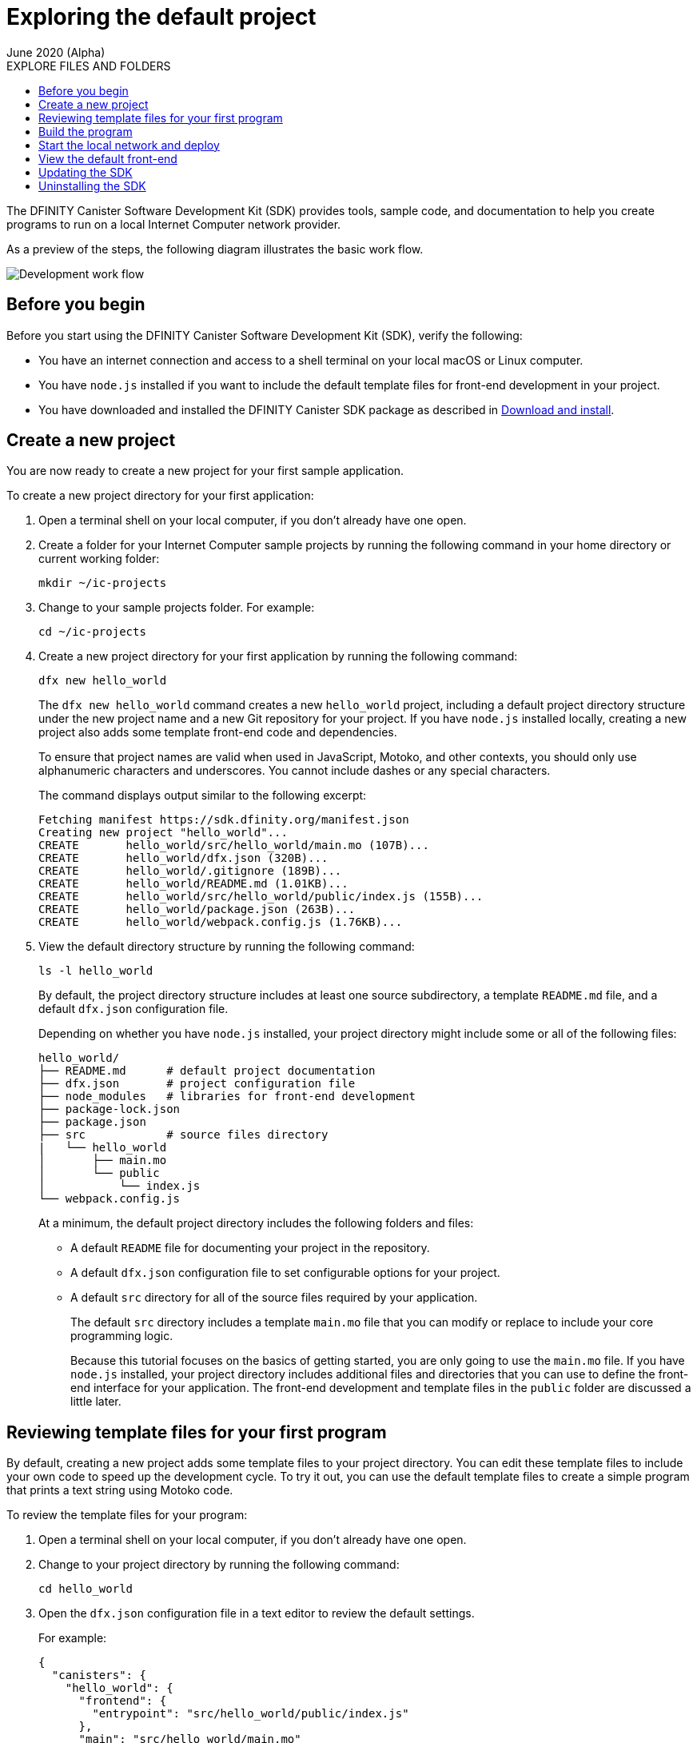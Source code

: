 = Exploring the default project
June 2020 (Alpha)
:toc:
:toc: right
:toc-title: EXPLORE FILES AND FOLDERS
:toclevels: 3
:proglang: Motoko
:platform: Internet Computer platform
:IC: Internet Computer
:company-id: DFINITY
:sdk-short-name: DFINITY Canister SDK
:sdk-long-name: DFINITY Canister Software Development Kit (SDK)

The {sdk-long-name} provides tools, sample code, and documentation to help you create programs to run on a local {IC} network provider.

As a preview of the steps, the following diagram illustrates the basic work flow.

image:dev-workflow-overview-getstarted.png[Development work flow]

== Before you begin

Before you start using the {sdk-long-name}, verify the following:

* You have an internet connection and access to a shell terminal on your local macOS or Linux computer.
* You have `+node.js+` installed if you want to include the default template files for front-end development in your project.
* You have downloaded and installed the {sdk-short-name} package as described in link:../../quickstart/quickstart{outfilesuffix}#download-and-install[Download and install].

[[create-a-new-project]]
== Create a new project

You are now ready to create a new project for your first sample application.

To create a new project directory for your first application:

. Open a terminal shell on your local computer, if you don’t already have one open.
. Create a folder for your {IC} sample projects by running the following command in your home directory or current working folder:
+
[source,bash]
----
mkdir ~/ic-projects
----
. Change to your sample projects folder.
For example:
+
[source,bash]
----
cd ~/ic-projects
----
. Create a new project directory for your first application by running the following command:
+
[source,bash]
----
dfx new hello_world
----
+
The `+dfx new hello_world+` command creates a new `+hello_world+`
project, including a default project directory structure under the new
project name and a new Git repository for your project.
If you have `+node.js+` installed locally, creating a new project also adds some template front-end code and dependencies.
+
To ensure that project names are valid when used in JavaScript, Motoko, and other contexts, you should only use alphanumeric characters and underscores.
You cannot include dashes or any special characters.
+
The command displays output similar to the following excerpt:
+
[source,bash]
----
Fetching manifest https://sdk.dfinity.org/manifest.json
Creating new project "hello_world"...
CREATE       hello_world/src/hello_world/main.mo (107B)...
CREATE       hello_world/dfx.json (320B)...
CREATE       hello_world/.gitignore (189B)...
CREATE       hello_world/README.md (1.01KB)...
CREATE       hello_world/src/hello_world/public/index.js (155B)...
CREATE       hello_world/package.json (263B)...
CREATE       hello_world/webpack.config.js (1.76KB)...
----
. View the default directory structure by running the following command:
+
[source,bash]
----
ls -l hello_world
----
+
By default, the project directory structure includes at least one source subdirectory, a template `+README.md+` file, and a default `+dfx.json+` configuration file.
+
Depending on whether you have `+node.js+` installed, your project directory might include some or all of the following files:
+
[source,bash]
----
hello_world/
├── README.md      # default project documentation
├── dfx.json       # project configuration file
├── node_modules   # libraries for front-end development
├── package-lock.json
├── package.json
├── src            # source files directory
|   └── hello_world
│       ├── main.mo
│       └── public
│           └── index.js
└── webpack.config.js
----
+
At a minimum, the default project directory includes the following folders and files:

* A default `README` file for documenting your project in the repository.
* A default `+dfx.json+` configuration file to set configurable options for your project.
* A default `+src+` directory for all of the source files required by your application.
+
The default `+src+` directory includes a template `+main.mo+` file that you can modify or replace to include your core programming logic.
+
Because this tutorial focuses on the basics of getting started, you are only going to use the `+main.mo+` file. 
If you have `+node.js+` installed, your project directory includes additional files and directories that you can use to define the front-end interface for your application.
The front-end development and template files in the `+public+` folder are discussed a little later.

== Reviewing template files for your first program

By default, creating a new project adds some template files to your project directory.
You can edit these template files to include your own code to speed up the development cycle. 
To try it out, you can use the default template files to create a simple program that prints a text string using {proglang} code.

To review the template files for your program:

. Open a terminal shell on your local computer, if you don’t already have one open.
. Change to your project directory by running the following command:
+
[source,bash]
----
cd hello_world
----
. Open the `+dfx.json+` configuration file in a text editor to review the default settings.
+
For example:
+
[source,json]
----
{
  "canisters": {
    "hello_world": {
      "frontend": {
        "entrypoint": "src/hello_world/public/index.js"
      },
      "main": "src/hello_world/main.mo"
    }
  },
  "defaults": {
    "build": {
      "output": "canisters/"
    },
    "start": {
      "address": "127.0.0.1",
      "port": 8000,
      "serve_root": "canisters/hello_world/assets"
    }
  },
  "dfx": "0.5.4",
  "version": 1
}
----
+
You can leave the default settings as they are. 
The default settings enable you to build and deploy your `+hello_world+` project from the default `+main.mo+` source code as a WebAssembly module named `+hello_world+`.
. Close the `+dfx.json+` file to continue.
. Change to the `+src/hello_world+` directory.
+
[source,bash]
----
cd src/hello_world
----
. Open the `+main.mo+` file in a text editor and review the code in the template script:
+
[source,bash]
----
actor {
    public func greet(name : Text) : async Text {
        return "Hello, " # name # "!";
    };
};
----
+
You might notice that this sample code does not define a `+main+` function, which some programming languages require. 
For {proglang}, the `+main+` function is implicit in the file itself.
The implicit `+main+` function is a common convention in some scripting languages, such as Python and Perl. 
+
Although the traditional first program "Hello, World!" example normally illustrates how you can print a string using a `+print+` or `+println+` function, that traditional program would not represent a typical use case for {proglang} programs that run on the {IC}.
+
We’ll explore code that uses `+actor+` objects and asynchronous message handling more a little later. 
For now, you can continue to the next section to build the simple program from the default `+main.mo+` file.
. Close the `+main.mo+` file to continue.

== Build the program

You are now ready to compile the default program into an executable WebAssembly module.

To build the program executable:

[arabic]
. Open a terminal shell on your local computer, if you don’t already have one open.
. Navigate to the root of your `+hello_world+` project folder.
+
For example:
+
[source,bash]
----
cd ~/ic-projects/hello_world
----
+
Note that this step is required because you must run the `+dfx build+` command from within the project directory structure.
. Build the executable canister by running the following command:
+
[source,bash]
----
dfx build
----
+
The command displays output indicating that the build is successful.
+
For example, if you have `+node.js+` installed you should see output similar to the following:
+
[source,bash]
----
Building canisters hello_world
Building frontend
Bundling frontend assets in the canister
----
. Verify that the `+canisters/hello_world+` directory created by the `+build+` command contains the WebAssembly and related application files by running the following command.
+
[source,bash]
----
ls -l canisters/hello_world/
----
+
For example, the command returns output similar to the following if you have `+node.js+` installed locally:
+
[source,bash]
----
total 144
-rw-r--r--  1 pubs  staff      8 Jan 28 13:30 _canister.id
drwxr-xr-x  4 pubs  staff    128 Jan 28 13:30 assets
-rw-r--r--  1 pubs  staff     43 Jan 28 13:30 main.did
-rw-r--r--  1 pubs  staff    117 Jan 28 13:30 main.did.js
-rw-r--r--  1 pubs  staff    155 Jan 28 13:30 main.js
-rw-r--r--  1 pubs  staff  53420 Jan 28 13:30 main.wasm
----
+
The `canisters/hello_world` directory contains the following key files:

* The `+_canister.id+` file contains a randomly-generated identifier for your compiled program.
* The `+main.did+` file contains an interface description for your program.
* The `+main.js+` file contains a JavaScript representation of the canister interface for your program. 
* The `+main.wasm+` file contains the compiled WebAssembly for your program.

The `+canisters/hello_world+` directory also contains an `+assets+` subdirectory for your front-end JavaScript, custom CSS, and HTML files. 
In addition to these files, the `+dfx build+` command creates an `+idl_` directory with an interface description file labeled with your canister identifier (for example, with a file name with the randomly-generated identifier similar to `+81DDA04F69F40FEEAC.did+`).

== Start the local network and deploy

You now have a program that can be deployed on your local replica network.

To deploy the program on your local network:

[arabic]
. Open a terminal shell on your local computer, if you don’t already have one open, and navigate to your `+hello_world+` project directory.
. Start the {IC} network on your local computer by running the following command:
+
[source,bash]
----
dfx start
----
+
Depending on your platform and local security settings, you might see a warning displayed. 
If you are prompted to allow or deny incoming network connections, click *Allow*.
+
You can use the `+--background+` option to start the {IC} replica processes then run them in the background. If you use the `+--background+` option, you can continue to the next step without opening another terminal shell on your local computer.
+
If you don't specify the `+--background+` option, you must open a new terminal shell. 
For example, if you are in the Terminal application on macOS, click Shell, then click *New Window*.
You can then navigate to your `+hello_world+` project directory in the new terminal shell before continuing to the next step.
+
After you start the local network, you should see the `Internet Computer replica started` message and details about your current network configuration.
. Deploy your `+hello_world+` project on the local network by running the `+dfx canister install+` command and specifying a `+canister_name+` that matches the canister name specified in the `+dfx.json+` configuration file.
+
For this tutorial, the canister name is `+hello_world+` and the path to the compiled code for the canister you want to deploy is `+canisters/hello_world/main.wasm+`, so you can deploy the canister by running the following command:
+
[source,bash]
----
dfx canister install hello_world
----
+
The command output displays output similar to the following:
+
[source,bash]
----
Installing code for canister hello_world, with canister_id ic:81DDA04F69F40FEEAC
----
. Call the predefined `+greet+` method in the program by running the following command:
+
[source,bash]
----
dfx canister call hello_world greet "there" --type string
----
+
This example uses the `+dfx canister call+` command to pass "there" as an argument of type `+string+` to the `+greet+` function.
. Verify the command displays the return value of the `+greet+` function (Hello, there!).
+
For example:
+
[source,bash,subs="quotes"]
----
("*Hello, there!*")
----
. Stop the {IC} replica processes running on your local computer by running the following command:
+
[source,bash]
----
dfx stop
----

== View the default front-end

If you have `+node.js+` installed in your development environment, your project includes a simple front-end example that uses a template `+index.js+` JavaScript file and a sample `+index.html+` file for accessing the `+hello_world+` program in a browser.

To explore the default front-end template:

. Open a terminal shell on your local computer, if you don’t already have one open, and navigate to your `+hello_world+` project directory.
. Open the `+src/hello_world/public/index.js+` file in a text editor and review the code in the template script:
+
[source,bash]
----
import hello_world from 'ic:canisters/hello_world';

hello_world.greet(window.prompt("Enter your name:")).then(greeting => {
  window.alert(greeting);
});
----
+
The template `+index.js+` file uses the Document Object Model (DOM) to describe the structure and content of a document on the web.
+
This sample file imports the canister you created and calls the `+greet+` function in a prompt window.
. Close the `+index.js+` file to continue.
. View the static assets created in the `canisters` directory by running following command:
+
[source,bash]
----
ls -l canisters/hello_world/assets/
----
+
The command displays output similar to the following if you have `+node.js+` installed.
+
[source,bash]
----
total 24
-rw-r--r--  1 pubs  staff  1191 Jan 28 13:30 index.js
-rw-r--r--  1 pubs  staff  5524 Jan 28 13:30 index.js.map
----
+
These files were generated automatically by the `+dfx build+` command using node modules and the template `+index.js+` file.
. Start the {IC} network on your local computer by running the following command:
+
[source,bash]
----
dfx start
----
. Open a browser and navigate to the address and port number specified in the `+dfx.json+` configuration file.
+
By default, the URL uses the localhost address (`+127.0.0.1+`) and port number `+8000+`, so you can navigate to the front-end for the hello_world program using `+127.0.0.1:8000+` for the URL.
In addition to the host and port, the URL you specify needs to include `+canisterId+` parameter to identify the canister that you want the web server to display. 
To specify the canister, append the identifier using the following syntax:
[source,bash,subs="quotes"]
----
?canisterId=ic:_canister_identifier_
----
+
For example, the full URL should look similar to the following:
+
[source,bash,subs="quotes"]
----
http://localhost:8000/?canisterId=ic:81DDA04F69F40FEEAC
----
. Verify that you are prompted to type a greeting.
+
For example:
+
image:hello-world-prompt.png[Hello world prompt window]
. Type a greeting, then click *OK* to return the greeting.
+
For example:
+
image:hello-world-return.png[Hello world return string]

== Updating the SDK

If a new version of the SDK is available for download after your initial installation, you should install the updated version at your earliest convenience to get the latest fixes and enhancements as soon as possible.
You can use the `+dfx upgrade+` command to compare the version you have currently installed against the latest version available for download. 
If a newer version of `+dfx+` is available, the `+dfx upgrade+` command automatically downloads and installs the latest version. 

Note that you don't need to uninstall the software before installing the new version.
However, if you want to perform a clean installation rather than an upgrade, you can first uninstall the software as described in <<Uninstalling the SDK>>, then re-run the download and installation command.

For information about the features and fixes in the latest release, see the link:sdk-release-notes{outfilesuffix}[Release notes].

== Uninstalling the SDK

When you install the SDK, the installation script puts the required binary files in a local directory and creates a cache.
You can remove the SDK binaries and cache from your local computer by running the `+uninstall+` script located in the `.cache` folder.

For example:
[source,bash]
----
~/.cache/dfinity/uninstall.sh
----

If you are uninstalling because you want to immediately reinstall a clean version of `dfx`, you can run the following command:

[source,bash]
----
~/.cache/dfinity/uninstall.sh && sh -ci "$(curl -sSL https://sdk.dfinity.org/install.sh)"
----